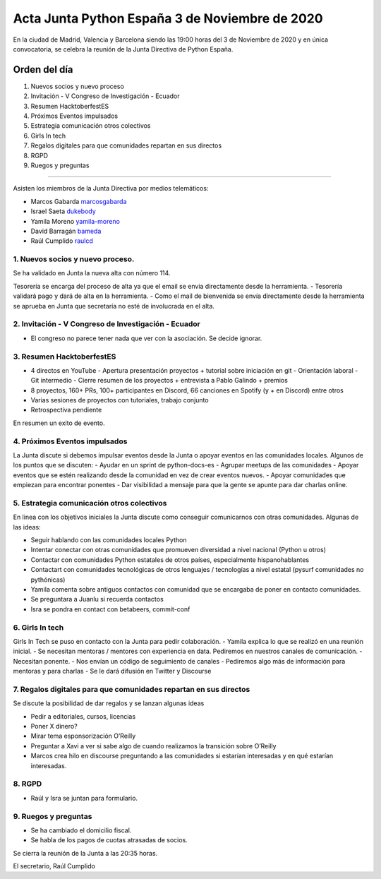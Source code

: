Acta Junta Python España 3 de Noviembre de 2020
===============================================

En la ciudad de Madrid, Valencia y Barcelona siendo las 19:00 horas del 3 de Noviembre de 2020
y en única convocatoria, se celebra la reunión de la Junta Directiva de Python España.

Orden del día
~~~~~~~~~~~~~

1. Nuevos socios y nuevo proceso
2. Invitación - V Congreso de Investigación - Ecuador
3. Resumen HacktoberfestES
4. Próximos Eventos impulsados
5. Estrategia comunicación otros colectivos
6. Girls In tech
7. Regalos digitales para que comunidades repartan en sus directos
8. RGPD
9. Ruegos y preguntas

-------------------------------------------

Asisten los miembros de la Junta Directiva por medios telemáticos:

- Marcos Gabarda marcosgabarda_
- Israel Saeta dukebody_
- Yamila Moreno yamila-moreno_
- David Barragán bameda_
- Raúl Cumplido raulcd_


1. Nuevos socios y nuevo proceso.
^^^^^^^^^^^^^^^^^^^^^^^^^^^^^^^^^
Se ha validado en Junta la nueva alta con número 114.

Tesorería se encarga del proceso de alta ya que el email se envia directamente desde la herramienta.
- Tesorería validará pago y dará de alta en la herramienta.
- Como el mail de bienvenida se envía directamente desde la herramienta se aprueba en Junta que secretaría no esté de involucrada en el alta.

2. Invitación - V Congreso de Investigación - Ecuador
^^^^^^^^^^^^^^^^^^^^^^^^^^^^^^^^^^^^^^^^^^^^^^^^^^^^^

- El congreso no parece tener nada que ver con la asociación. Se decide ignorar.

3. Resumen HacktoberfestES
^^^^^^^^^^^^^^^^^^^^^^^^^^

- 4 directos en YouTube
  - Apertura presentación proyectos + tutorial sobre iniciación en git
  - Orientación laboral
  - Git intermedio
  - Cierre resumen de los proyectos + entrevista a Pablo Galindo + premios
- 8 proyectos, 160+ PRs, 100+ participantes en Discord, 66 canciones en Spotify (y + en Discord) entre otros
- Varias sesiones de proyectos con tutoriales, trabajo conjunto
- Retrospectiva pendiente

En resumen un exito de evento.

4. Próximos Eventos impulsados
^^^^^^^^^^^^^^^^^^^^^^^^^^^^^^

La Junta discute si debemos impulsar eventos desde la Junta o apoyar eventos en las comunidades locales.
Algunos de los puntos que se discuten:
- Ayudar en un sprint de python-docs-es
- Agrupar meetups de las comunidades
- Apoyar eventos que se estén realizando desde la comunidad en vez de crear eventos nuevos.
- Apoyar comunidades que empiezan para encontrar ponentes
- Dar visibilidad a mensaje para que la gente se apunte para dar charlas online.


5. Estrategia comunicación otros colectivos
^^^^^^^^^^^^^^^^^^^^^^^^^^^^^^^^^^^^^^^^^^^

En linea con los objetivos iniciales la Junta discute como conseguir comunicarnos con otras comunidades.
Algunas de las ideas:

- Seguir hablando con las comunidades locales Python
- Intentar conectar con otras comunidades que promueven diversidad a nivel nacional (Python u otros)
- Contactar con comunidades Python estatales de otros países, especialmente hispanohablantes
- Contactart con comunidades tecnológicas de otros lenguajes / tecnologías a nivel estatal (pysurf comunidades no pythónicas)
- Yamila comenta sobre antiguos contactos con comunidad que se encargaba de poner en contacto comunidades.
- Se preguntara a Juanlu si recuerda contactos
- Isra se pondra en contact con betabeers, commit-conf

6. Girls In tech
^^^^^^^^^^^^^^^^

Girls In Tech se puso en contacto con la Junta para pedir colaboración.
- Yamila explica lo que se realizó en una reunión inicial.
- Se necesitan mentoras / mentores con experiencia en data. Pediremos en nuestros canales de comunicación.
- Necesitan ponente.
- Nos envían un código de seguimiento de canales
- Pediremos algo más de información para mentoras y para charlas
- Se le dará difusión en Twitter y Discourse


7.  Regalos digitales para que comunidades repartan en sus directos
^^^^^^^^^^^^^^^^^^^^^^^^^^^^^^^^^^^^^^^^^^^^^^^^^^^^^^^^^^^^^^^^^^^

Se discute la posibilidad de dar regalos y se lanzan algunas ideas

- Pedir a editoriales, cursos, licencias
- Poner X dinero?
- Mirar tema esponsorización O’Reilly

- Preguntar a Xavi a ver si sabe algo de cuando realizamos la transición sobre O’Reilly
- Marcos crea hilo en discourse preguntando a las comunidades si estarían interesadas y en qué estarían interesadas.


8. RGPD
^^^^^^^

- Raúl y Isra se juntan para formulario.

9. Ruegos y preguntas
^^^^^^^^^^^^^^^^^^^^^

- Se ha cambiado el domicilio fiscal.
- Se habla de los pagos de cuotas atrasadas de socios.


Se cierra la reunión de la Junta a las 20:35 horas.

El secretario,
Raúl Cumplido

.. _XaviTorello: https://github.com/XaviTorello
.. _marcosgabarda: https://github.com/marcosgabarda
.. _raulcd: https://github.com/raulcd
.. _dukebody: https://github.com/dukebody
.. _yamila-moreno: https://github.com/yamila-moreno
.. _bameda: https://github.com/bameda)
.. _atugores: https://github.com/atugores)
